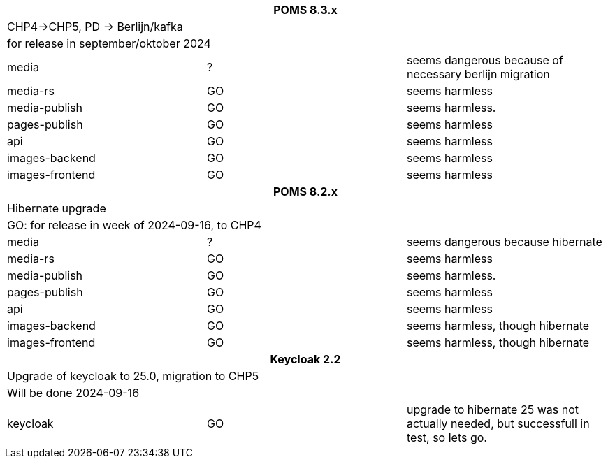 
[%noheader,%format]
|===
3+<h| POMS 8.3.x
3+| CHP4->CHP5, PD -> Berlijn/kafka
3+|for release in september/oktober 2024

|media
| ?
| seems dangerous because of necessary berlijn migration

|media-rs
| GO
| seems harmless


|media-publish
| GO
| seems harmless.

|pages-publish
| GO
| seems harmless

| api
| GO
| seems harmless


| images-backend
| GO
| seems harmless


| images-frontend
| GO
| seems harmless

3+<h| POMS 8.2.x
3+| Hibernate upgrade
3+|GO: for release in week of 2024-09-16, to CHP4

|media
| ?
| seems dangerous because hibernate

|media-rs
| GO
| seems harmless


|media-publish
| GO
| seems harmless.

|pages-publish
| GO
| seems harmless

| api
| GO
| seems harmless


| images-backend
| GO
| seems harmless, though hibernate


| images-frontend
| GO
| seems harmless, though hibernate


3+<h| Keycloak 2.2
3+| Upgrade of keycloak to 25.0, migration to CHP5
3+| Will be done 2024-09-16
| keycloak | GO | upgrade to hibernate 25 was not actually needed, but successfull in test, so lets go.

|===
